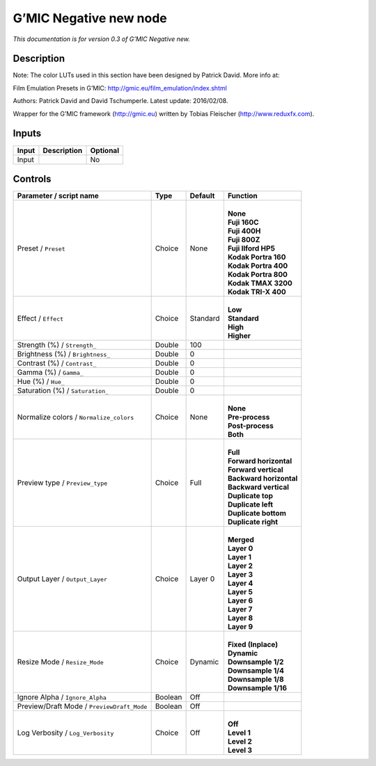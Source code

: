 .. _eu.gmic.Negativenew:

G’MIC Negative new node
=======================

*This documentation is for version 0.3 of G’MIC Negative new.*

Description
-----------

Note: The color LUTs used in this section have been designed by Patrick David. More info at:

Film Emulation Presets in G’MIC: http://gmic.eu/film_emulation/index.shtml

Authors: Patrick David and David Tschumperle. Latest update: 2016/02/08.

Wrapper for the G’MIC framework (http://gmic.eu) written by Tobias Fleischer (http://www.reduxfx.com).

Inputs
------

+-------+-------------+----------+
| Input | Description | Optional |
+=======+=============+==========+
| Input |             | No       |
+-------+-------------+----------+

Controls
--------

.. tabularcolumns:: |>{\raggedright}p{0.2\columnwidth}|>{\raggedright}p{0.06\columnwidth}|>{\raggedright}p{0.07\columnwidth}|p{0.63\columnwidth}|

.. cssclass:: longtable

+--------------------------------------------+---------+----------+---------------------------+
| Parameter / script name                    | Type    | Default  | Function                  |
+============================================+=========+==========+===========================+
| Preset / ``Preset``                        | Choice  | None     | |                         |
|                                            |         |          | | **None**                |
|                                            |         |          | | **Fuji 160C**           |
|                                            |         |          | | **Fuji 400H**           |
|                                            |         |          | | **Fuji 800Z**           |
|                                            |         |          | | **Fuji Ilford HP5**     |
|                                            |         |          | | **Kodak Portra 160**    |
|                                            |         |          | | **Kodak Portra 400**    |
|                                            |         |          | | **Kodak Portra 800**    |
|                                            |         |          | | **Kodak TMAX 3200**     |
|                                            |         |          | | **Kodak TRI-X 400**     |
+--------------------------------------------+---------+----------+---------------------------+
| Effect / ``Effect``                        | Choice  | Standard | |                         |
|                                            |         |          | | **Low**                 |
|                                            |         |          | | **Standard**            |
|                                            |         |          | | **High**                |
|                                            |         |          | | **Higher**              |
+--------------------------------------------+---------+----------+---------------------------+
| Strength (%) / ``Strength_``               | Double  | 100      |                           |
+--------------------------------------------+---------+----------+---------------------------+
| Brightness (%) / ``Brightness_``           | Double  | 0        |                           |
+--------------------------------------------+---------+----------+---------------------------+
| Contrast (%) / ``Contrast_``               | Double  | 0        |                           |
+--------------------------------------------+---------+----------+---------------------------+
| Gamma (%) / ``Gamma_``                     | Double  | 0        |                           |
+--------------------------------------------+---------+----------+---------------------------+
| Hue (%) / ``Hue_``                         | Double  | 0        |                           |
+--------------------------------------------+---------+----------+---------------------------+
| Saturation (%) / ``Saturation_``           | Double  | 0        |                           |
+--------------------------------------------+---------+----------+---------------------------+
| Normalize colors / ``Normalize_colors``    | Choice  | None     | |                         |
|                                            |         |          | | **None**                |
|                                            |         |          | | **Pre-process**         |
|                                            |         |          | | **Post-process**        |
|                                            |         |          | | **Both**                |
+--------------------------------------------+---------+----------+---------------------------+
| Preview type / ``Preview_type``            | Choice  | Full     | |                         |
|                                            |         |          | | **Full**                |
|                                            |         |          | | **Forward horizontal**  |
|                                            |         |          | | **Forward vertical**    |
|                                            |         |          | | **Backward horizontal** |
|                                            |         |          | | **Backward vertical**   |
|                                            |         |          | | **Duplicate top**       |
|                                            |         |          | | **Duplicate left**      |
|                                            |         |          | | **Duplicate bottom**    |
|                                            |         |          | | **Duplicate right**     |
+--------------------------------------------+---------+----------+---------------------------+
| Output Layer / ``Output_Layer``            | Choice  | Layer 0  | |                         |
|                                            |         |          | | **Merged**              |
|                                            |         |          | | **Layer 0**             |
|                                            |         |          | | **Layer 1**             |
|                                            |         |          | | **Layer 2**             |
|                                            |         |          | | **Layer 3**             |
|                                            |         |          | | **Layer 4**             |
|                                            |         |          | | **Layer 5**             |
|                                            |         |          | | **Layer 6**             |
|                                            |         |          | | **Layer 7**             |
|                                            |         |          | | **Layer 8**             |
|                                            |         |          | | **Layer 9**             |
+--------------------------------------------+---------+----------+---------------------------+
| Resize Mode / ``Resize_Mode``              | Choice  | Dynamic  | |                         |
|                                            |         |          | | **Fixed (Inplace)**     |
|                                            |         |          | | **Dynamic**             |
|                                            |         |          | | **Downsample 1/2**      |
|                                            |         |          | | **Downsample 1/4**      |
|                                            |         |          | | **Downsample 1/8**      |
|                                            |         |          | | **Downsample 1/16**     |
+--------------------------------------------+---------+----------+---------------------------+
| Ignore Alpha / ``Ignore_Alpha``            | Boolean | Off      |                           |
+--------------------------------------------+---------+----------+---------------------------+
| Preview/Draft Mode / ``PreviewDraft_Mode`` | Boolean | Off      |                           |
+--------------------------------------------+---------+----------+---------------------------+
| Log Verbosity / ``Log_Verbosity``          | Choice  | Off      | |                         |
|                                            |         |          | | **Off**                 |
|                                            |         |          | | **Level 1**             |
|                                            |         |          | | **Level 2**             |
|                                            |         |          | | **Level 3**             |
+--------------------------------------------+---------+----------+---------------------------+
